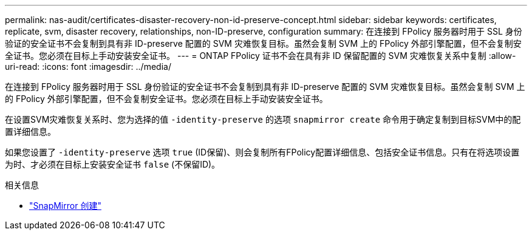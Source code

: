 ---
permalink: nas-audit/certificates-disaster-recovery-non-id-preserve-concept.html 
sidebar: sidebar 
keywords: certificates, replicate, svm, disaster recovery, relationships, non-ID-preserve, configuration 
summary: 在连接到 FPolicy 服务器时用于 SSL 身份验证的安全证书不会复制到具有非 ID-preserve 配置的 SVM 灾难恢复目标。虽然会复制 SVM 上的 FPolicy 外部引擎配置，但不会复制安全证书。您必须在目标上手动安装安全证书。 
---
= ONTAP FPolicy 证书不会在具有非 ID 保留配置的 SVM 灾难恢复关系中复制
:allow-uri-read: 
:icons: font
:imagesdir: ../media/


[role="lead"]
在连接到 FPolicy 服务器时用于 SSL 身份验证的安全证书不会复制到具有非 ID-preserve 配置的 SVM 灾难恢复目标。虽然会复制 SVM 上的 FPolicy 外部引擎配置，但不会复制安全证书。您必须在目标上手动安装安全证书。

在设置SVM灾难恢复关系时、您为选择的值 `-identity-preserve` 的选项 `snapmirror create` 命令用于确定复制到目标SVM中的配置详细信息。

如果您设置了 `-identity-preserve` 选项 `true` (ID保留)、则会复制所有FPolicy配置详细信息、包括安全证书信息。只有在将选项设置为时、才必须在目标上安装安全证书 `false` (不保留ID)。

.相关信息
* link:https://docs.netapp.com/us-en/ontap-cli/snapmirror-create.html["SnapMirror 创建"^]

